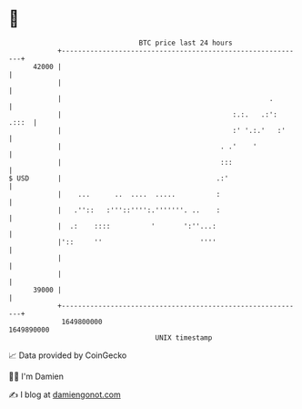 * 👋

#+begin_example
                                   BTC price last 24 hours                    
               +------------------------------------------------------------+ 
         42000 |                                                            | 
               |                                                            | 
               |                                                   .        | 
               |                                          :.:.   .:': .:::  | 
               |                                          :' '.:.'   :'     | 
               |                                       . .'    '            | 
               |                                       :::                  | 
   $ USD       |                                      .:'                   | 
               |    ...      ..  ....  .....          :                     | 
               |   .''::   :'''::'''':.'''''''. ..    :                     | 
               |  .:    ::::          '       ':''...:                      | 
               |'::     ''                        ''''                      | 
               |                                                            | 
               |                                                            | 
         39000 |                                                            | 
               +------------------------------------------------------------+ 
                1649800000                                        1649890000  
                                       UNIX timestamp                         
#+end_example
📈 Data provided by CoinGecko

🧑‍💻 I'm Damien

✍️ I blog at [[https://www.damiengonot.com][damiengonot.com]]
